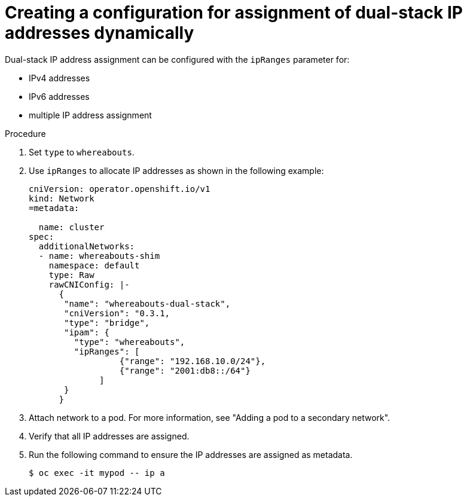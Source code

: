 // Module included in the following assemblies:
//
// * networking/multiple_networks/secondary_networks/configuring-ip-secondary-nwt.adoc
// * networking/hardware_networks/configuring-sriov-net-attach.adoc
// * networking/hardware_networks/configuring-sriov-ib-attach.adoc

:_mod-docs-content-type: PROCEDURE
[id="nw-multus-configure-dualstack-ip-address_{context}"]
= Creating a configuration for assignment of dual-stack IP addresses dynamically

Dual-stack IP address assignment can be configured with the `ipRanges` parameter for:

* IPv4 addresses
* IPv6 addresses
* multiple IP address assignment

.Procedure

. Set `type` to `whereabouts`.

. Use `ipRanges` to allocate IP addresses as shown in the following example:
+
[source,yaml]
----
cniVersion: operator.openshift.io/v1
kind: Network
=metadata:

  name: cluster
spec:
  additionalNetworks:
  - name: whereabouts-shim
    namespace: default
    type: Raw
    rawCNIConfig: |-
      {
       "name": "whereabouts-dual-stack",
       "cniVersion": "0.3.1,
       "type": "bridge",
       "ipam": {
         "type": "whereabouts",
         "ipRanges": [
                  {"range": "192.168.10.0/24"},
                  {"range": "2001:db8::/64"}
              ]
       }
      }

----

. Attach network to a pod. For more information, see "Adding a pod to a secondary network".

. Verify that all IP addresses are assigned.

. Run the following command to ensure the IP addresses are assigned as metadata.
+
[source,yaml]
----
$ oc exec -it mypod -- ip a
----